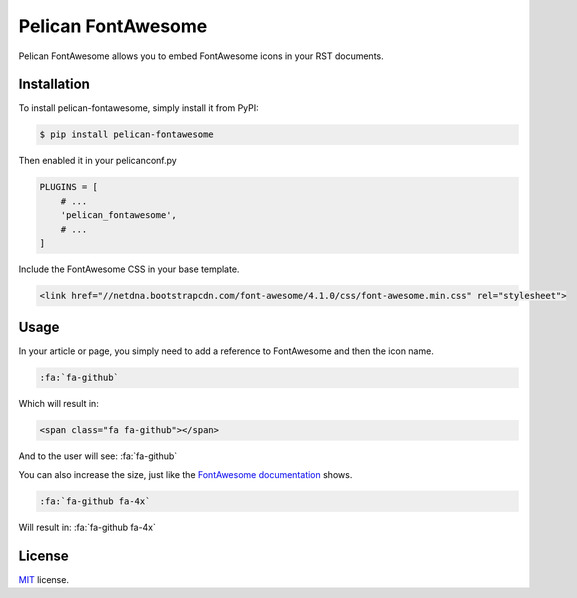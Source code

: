 ===================
Pelican FontAwesome
===================

Pelican FontAwesome allows you to embed FontAwesome icons in your RST documents.

Installation
============

To install pelican-fontawesome, simply install it from PyPI:

.. code-block:: bash

    $ pip install pelican-fontawesome

Then enabled it in your pelicanconf.py

.. code-block:: python

    PLUGINS = [
        # ...
        'pelican_fontawesome',
        # ...
    ]

Include the FontAwesome CSS in your base template.

.. code-block:: html

    <link href="//netdna.bootstrapcdn.com/font-awesome/4.1.0/css/font-awesome.min.css" rel="stylesheet">

Usage
=====

In your article or page, you simply need to add a reference to FontAwesome and
then the icon name.

.. code-block:: rst

    :fa:`fa-github`

Which will result in:

.. code-block:: html

    <span class="fa fa-github"></span>

And to the user will see: :fa:`fa-github`

You can also increase the size, just like the `FontAwesome documentation
<https://fortawesome.github.io/Font-Awesome/examples/>`__ shows.

.. code-block:: rst

    :fa:`fa-github fa-4x`

Will result in: :fa:`fa-github fa-4x`



License
=======

`MIT`_ license.

.. _MIT: http://opensource.org/licenses/MIT
